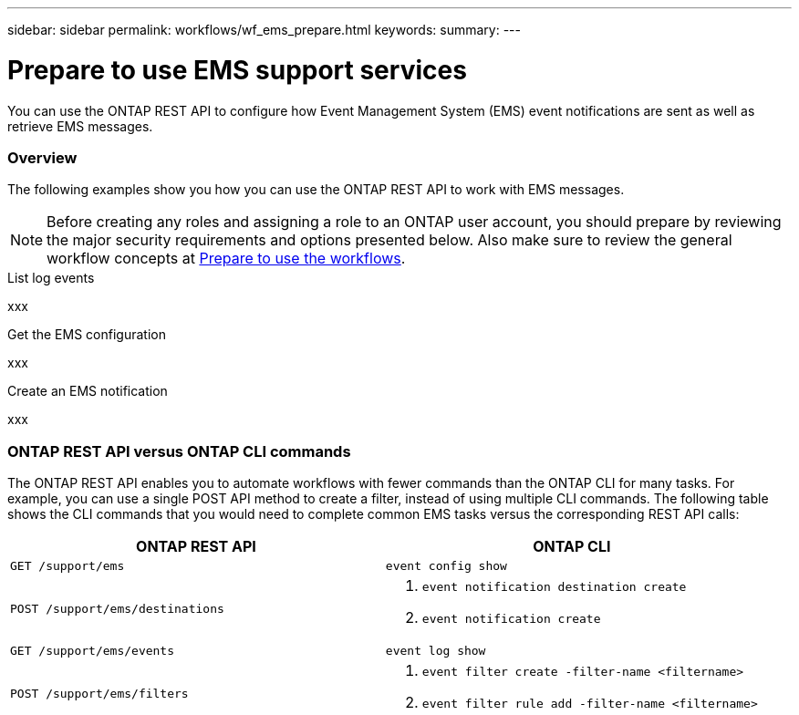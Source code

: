 ---
sidebar: sidebar
permalink: workflows/wf_ems_prepare.html
keywords: 
summary: 
---

= Prepare to use EMS support services
:hardbreaks:
:nofooter:
:icons: font
:linkattrs:
:imagesdir: ./media/

[.lead]
You can use the ONTAP REST API to configure how Event Management System (EMS) event notifications are sent as well as retrieve EMS messages.

=== Overview

The following examples show you how you can use the ONTAP REST API to work with EMS messages.

[NOTE]
Before creating any roles and assigning a role to an ONTAP user account, you should prepare by reviewing the major security requirements and options presented below. Also make sure to review the general workflow concepts at link:../workflows/prepare_workflows.html[Prepare to use the workflows].

.List log events
xxx

.Get the EMS configuration
xxx

.Create an EMS notification
xxx

=== ONTAP REST API versus ONTAP CLI commands

The ONTAP REST API enables you to automate workflows with fewer commands than the ONTAP CLI for many tasks. For example, you can use a single POST API method to create a filter, instead of using multiple CLI commands. The following table shows the CLI commands that you would need to complete common EMS tasks versus the corresponding REST API calls:

|===
|ONTAP REST API |ONTAP CLI

|`GET /support/ems`
|`event config show`

|`POST /support/ems/destinations`
a|

. `event notification destination create`
. `event notification create`

|`GET /support/ems/events`
|`event log show`

|`POST /support/ems/filters`
a|

. `event filter create -filter-name <filtername>`
. `event filter rule add -filter-name  <filtername>`
|===
